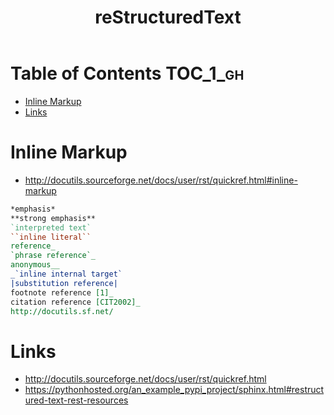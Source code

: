 #+TITLE: reStructuredText

* Table of Contents :TOC_1_gh:
 - [[#inline-markup][Inline Markup]]
 - [[#links][Links]]

* Inline Markup
- http://docutils.sourceforge.net/docs/user/rst/quickref.html#inline-markup

#+BEGIN_SRC rst
  ,*emphasis*
  ,**strong emphasis**
  `interpreted text`
  ``inline literal``
  reference_
  `phrase reference`_
  anonymous__
  _`inline internal target`
  |substitution reference|
  footnote reference [1]_
  citation reference [CIT2002]_
  http://docutils.sf.net/
#+END_SRC

* Links
- http://docutils.sourceforge.net/docs/user/rst/quickref.html
- https://pythonhosted.org/an_example_pypi_project/sphinx.html#restructured-text-rest-resources
